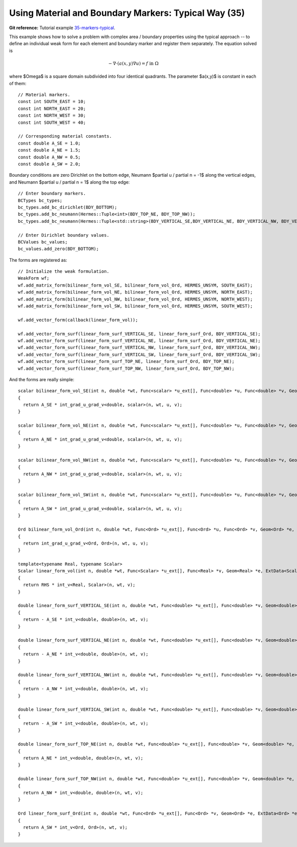 Using Material and Boundary Markers: Typical Way (35)
------------------------------------------------------

**Git reference:** Tutorial example `35-markers-typical <http://git.hpfem.org/hermes.git/tree/HEAD:/hermes2d/tutorial/35-markers-typical>`_. 

This example shows how to solve a problem with complex area / boundary
properties using the typical approach -- to define an individual weak form 
for each element and boundary marker and register them separately.
The equation solved is

.. math::
         - \nabla \cdot (a(x,y) \nabla u) = f \ \ \ \mbox{in}\ \Omega

where $\Omega$ is a square domain subdivided into four 
identical quadrants. The parameter $a(x,y)$ is constant 
in each of them::

    // Material markers.
    const int SOUTH_EAST = 10;
    const int NORTH_EAST = 20;
    const int NORTH_WEST = 30;
    const int SOUTH_WEST = 40;

    // Corresponding material constants.
    const double A_SE = 1.0;
    const double A_NE = 1.5;
    const double A_NW = 0.5;
    const double A_SW = 2.0;

Boundary conditions are zero Dirichlet on the bottom edge,
Neumann $\partial u / \partial n = -1$ along the vertical edges,
and Neumann $\partial u / \partial n = 1$ along the top edge::

    // Enter boundary markers.
    BCTypes bc_types;
    bc_types.add_bc_dirichlet(BDY_BOTTOM);
    bc_types.add_bc_neumann(Hermes::Tuple<int>(BDY_TOP_NE, BDY_TOP_NW));
    bc_types.add_bc_neumann(Hermes::Tuple<std::string>(BDY_VERTICAL_SE,BDY_VERTICAL_NE, BDY_VERTICAL_NW, BDY_VERTICAL_SW));

    // Enter Dirichlet boundary values.
    BCValues bc_values;
    bc_values.add_zero(BDY_BOTTOM);

The forms are registered as::

    // Initialize the weak formulation.
    WeakForm wf;
    wf.add_matrix_form(bilinear_form_vol_SE, bilinear_form_vol_Ord, HERMES_UNSYM, SOUTH_EAST);
    wf.add_matrix_form(bilinear_form_vol_NE, bilinear_form_vol_Ord, HERMES_UNSYM, NORTH_EAST);
    wf.add_matrix_form(bilinear_form_vol_NW, bilinear_form_vol_Ord, HERMES_UNSYM, NORTH_WEST);
    wf.add_matrix_form(bilinear_form_vol_SW, bilinear_form_vol_Ord, HERMES_UNSYM, SOUTH_WEST);

    wf.add_vector_form(callback(linear_form_vol));

    wf.add_vector_form_surf(linear_form_surf_VERTICAL_SE, linear_form_surf_Ord, BDY_VERTICAL_SE);
    wf.add_vector_form_surf(linear_form_surf_VERTICAL_NE, linear_form_surf_Ord, BDY_VERTICAL_NE);
    wf.add_vector_form_surf(linear_form_surf_VERTICAL_NW, linear_form_surf_Ord, BDY_VERTICAL_NW);
    wf.add_vector_form_surf(linear_form_surf_VERTICAL_SW, linear_form_surf_Ord, BDY_VERTICAL_SW);
    wf.add_vector_form_surf(linear_form_surf_TOP_NE, linear_form_surf_Ord, BDY_TOP_NE);
    wf.add_vector_form_surf(linear_form_surf_TOP_NW, linear_form_surf_Ord, BDY_TOP_NW);

And the forms are really simple::

    scalar bilinear_form_vol_SE(int n, double *wt, Func<scalar> *u_ext[], Func<double> *u, Func<double> *v, Geom<double> *e, ExtData<scalar> *ext)
    {
      return A_SE * int_grad_u_grad_v<double, scalar>(n, wt, u, v);
    }

    scalar bilinear_form_vol_NE(int n, double *wt, Func<scalar> *u_ext[], Func<double> *u, Func<double> *v, Geom<double> *e, ExtData<scalar> *ext)
    {
      return A_NE * int_grad_u_grad_v<double, scalar>(n, wt, u, v);
    }
    
    scalar bilinear_form_vol_NW(int n, double *wt, Func<scalar> *u_ext[], Func<double> *u, Func<double> *v, Geom<double> *e, ExtData<scalar> *ext)
    {
      return A_NW * int_grad_u_grad_v<double, scalar>(n, wt, u, v);
    }

    scalar bilinear_form_vol_SW(int n, double *wt, Func<scalar> *u_ext[], Func<double> *u, Func<double> *v, Geom<double> *e, ExtData<scalar> *ext)
    {
      return A_SW * int_grad_u_grad_v<double, scalar>(n, wt, u, v);
    }

    Ord bilinear_form_vol_Ord(int n, double *wt, Func<Ord> *u_ext[], Func<Ord> *u, Func<Ord> *v, Geom<Ord> *e, ExtData<Ord> *ext)
    {
      return int_grad_u_grad_v<Ord, Ord>(n, wt, u, v);
    }

    template<typename Real, typename Scalar>
    Scalar linear_form_vol(int n, double *wt, Func<Scalar> *u_ext[], Func<Real> *v, Geom<Real> *e, ExtData<Scalar> *ext)
    {
      return RHS * int_v<Real, Scalar>(n, wt, v);
    }

    double linear_form_surf_VERTICAL_SE(int n, double *wt, Func<double> *u_ext[], Func<double> *v, Geom<double> *e, ExtData<double> *ext)
    {
      return - A_SE * int_v<double, double>(n, wt, v);
    }
    
    double linear_form_surf_VERTICAL_NE(int n, double *wt, Func<double> *u_ext[], Func<double> *v, Geom<double> *e, ExtData<double> *ext)
    {
      return - A_NE * int_v<double, double>(n, wt, v);
    }

    double linear_form_surf_VERTICAL_NW(int n, double *wt, Func<double> *u_ext[], Func<double> *v, Geom<double> *e, ExtData<double> *ext)
    {
      return - A_NW * int_v<double, double>(n, wt, v);
    }

    double linear_form_surf_VERTICAL_SW(int n, double *wt, Func<double> *u_ext[], Func<double> *v, Geom<double> *e, ExtData<double> *ext)
    {
      return - A_SW * int_v<double, double>(n, wt, v);
    }

    double linear_form_surf_TOP_NE(int n, double *wt, Func<double> *u_ext[], Func<double> *v, Geom<double> *e, ExtData<double> *ext)
    {
      return A_NE * int_v<double, double>(n, wt, v);
    }

    double linear_form_surf_TOP_NW(int n, double *wt, Func<double> *u_ext[], Func<double> *v, Geom<double> *e, ExtData<double> *ext)
    {
      return A_NW * int_v<double, double>(n, wt, v);
    }

    Ord linear_form_surf_Ord(int n, double *wt, Func<Ord> *u_ext[], Func<Ord> *v, Geom<Ord> *e, ExtData<Ord> *ext)
    {
      return A_SW * int_v<Ord, Ord>(n, wt, v);
    }
